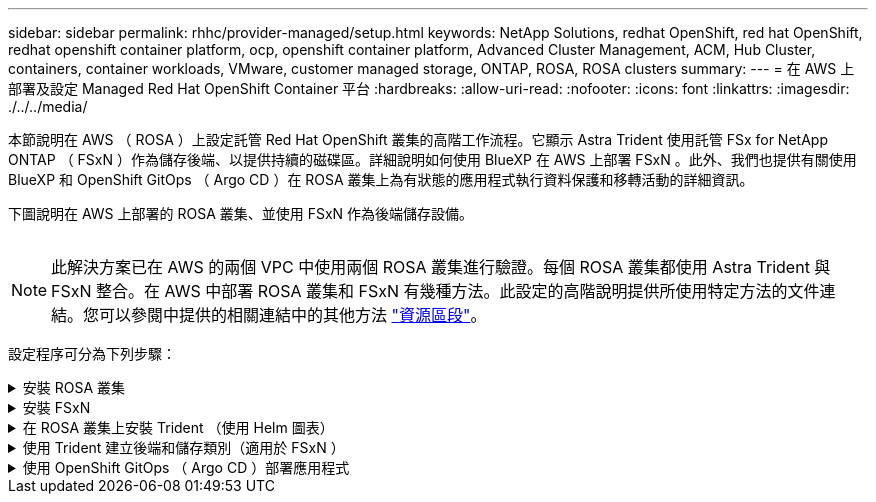 ---
sidebar: sidebar 
permalink: rhhc/provider-managed/setup.html 
keywords: NetApp Solutions, redhat OpenShift, red hat OpenShift, redhat openshift container platform, ocp, openshift container platform, Advanced Cluster Management, ACM, Hub Cluster, containers, container workloads, VMware, customer managed storage, ONTAP, ROSA, ROSA clusters 
summary:  
---
= 在 AWS 上部署及設定 Managed Red Hat OpenShift Container 平台
:hardbreaks:
:allow-uri-read: 
:nofooter: 
:icons: font
:linkattrs: 
:imagesdir: ./../../media/


[role="lead"]
本節說明在 AWS （ ROSA ）上設定託管 Red Hat OpenShift 叢集的高階工作流程。它顯示 Astra Trident 使用託管 FSx for NetApp ONTAP （ FSxN ）作為儲存後端、以提供持續的磁碟區。詳細說明如何使用 BlueXP 在 AWS 上部署 FSxN 。此外、我們也提供有關使用 BlueXP 和 OpenShift GitOps （ Argo CD ）在 ROSA 叢集上為有狀態的應用程式執行資料保護和移轉活動的詳細資訊。

下圖說明在 AWS 上部署的 ROSA 叢集、並使用 FSxN 作為後端儲存設備。

image:rhhc-rosa-with-fsxn.png[""]


NOTE: 此解決方案已在 AWS 的兩個 VPC 中使用兩個 ROSA 叢集進行驗證。每個 ROSA 叢集都使用 Astra Trident 與 FSxN 整合。在 AWS 中部署 ROSA 叢集和 FSxN 有幾種方法。此設定的高階說明提供所使用特定方法的文件連結。您可以參閱中提供的相關連結中的其他方法 link:../rhhc-resources.html["資源區段"]。

設定程序可分為下列步驟：

.安裝 ROSA 叢集
[%collapsible]
====
* 建立兩台 VPC 、並設定 VPC 之間的 VPC 對等連線。
* 請參閱 link:https://docs.openshift.com/rosa/welcome/index.html["請按這裡"] 以取得安裝 ROSA 叢集的指示。


====
.安裝 FSxN
[%collapsible]
====
* 在 BlueXP 的 VPC 上安裝 FSxN 。請參閱 link:https://docs.netapp.com/us-en/cloud-manager-setup-admin/index.html["請按這裡"] 用於建立 BlueXP 帳戶和開始使用。請參閱 link:https://docs.netapp.com/us-en/cloud-manager-fsx-ontap/index.html["請按這裡"] 用於安裝 FSxN 。請參閱 link:https://docs.netapp.com/us-en/cloud-manager-setup-admin/index.html["請按這裡"] 在 AWS 中建立連接器以管理 FSxN 。
* 使用 AWS 部署 FSxN 。請參閱 link:https://docs.aws.amazon.com/fsx/latest/ONTAPGuide/getting-started-step1.html["請按這裡"] 使用 AWS 主控台進行部署。


====
.在 ROSA 叢集上安裝 Trident （使用 Helm 圖表）
[%collapsible]
====
* 使用 Helm 圖表在 ROSA 叢集上安裝 Trident 。Helm 圖表的 URL ： https://netapp.github.io/trident-helm-chart[]




NOTE: OpenShift GitOps 可用於在所有託管叢集使用 ApplicationSet 登錄 ArgoCD 時、將 Astra Trident CSI 部署至這些叢集。

image:rhhc-trident-helm.png[""]

====
.使用 Trident 建立後端和儲存類別（適用於 FSxN ）
[%collapsible]
====
* 請參閱 link:https://docs.netapp.com/us-en/trident/trident-get-started/kubernetes-postdeployment.html["請按這裡"] 如需建立後端和儲存類別的詳細資訊、
* 從 OpenShift Console 將為 FsxN 建立的儲存類別設為 Trident CSI 作為預設值。請參閱以下螢幕擷取畫面：


image:rhhc-default-storage-class.png[""]

====
.使用 OpenShift GitOps （ Argo CD ）部署應用程式
[%collapsible]
====
* 在叢集上安裝 OpenShift GitOps 運算子。請參閱指示 link:https://docs.openshift.com/container-platform/4.10/cicd/gitops/installing-openshift-gitops.html["請按這裡"]。
* 為叢集設定新的 Argo CD 執行個體。請參閱指示 link:https://docs.openshift.com/container-platform/4.10/cicd/gitops/setting-up-argocd-instance.html["請按這裡"]。


開啟 Argo CD 的主控台、然後部署應用程式。例如、您可以使用 Argo CD 搭配 Helm 圖表來部署 Jenkins 應用程式。建立應用程式時、會提供下列詳細資料：專案：預設叢集： https://kubernetes.default.svc[]命名空間： Jenkins The URL for the Helm Chart: https://charts.bitnami.com/bitnami[]

船舵參數： global.storageClass ： fsxn-NAS

====